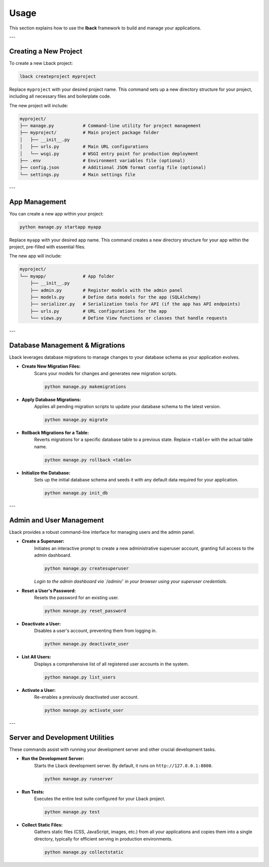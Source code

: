 Usage
=====

This section explains how to use the **lback** framework to build and manage your applications.

---

Creating a New Project
----------------------

To create a new Lback project:

.. code-block:: bash

    lback createproject myproject

Replace ``myproject`` with your desired project name. This command sets up a new directory structure for your project, including all necessary files and boilerplate code.

The new project will include:

.. code-block:: bash

    myproject/
    ├── manage.py           # Command-line utility for project management
    ├── myproject/          # Main project package folder
    │   ├── __init__.py
    │   ├── urls.py         # Main URL configurations
    │   └── wsgi.py         # WSGI entry point for production deployment
    ├── .env                # Environment variables file (optional)
    ├── config.json         # Additional JSON format config file (optional)
    └── settings.py         # Main settings file

---

App Management
--------------

You can create a new app within your project:

.. code-block:: bash

    python manage.py startapp myapp

Replace ``myapp`` with your desired app name. This command creates a new directory structure for your app within the project, pre-filled with essential files.

The new app will include:

.. code-block:: bash

    myproject/
    └── myapp/              # App folder
        ├── __init__.py
        ├── admin.py        # Register models with the admin panel
        ├── models.py       # Define data models for the app (SQLAlchemy)
        ├── serializer.py   # Serialization tools for API (if the app has API endpoints)
        ├── urls.py         # URL configurations for the app
        └── views.py        # Define View functions or classes that handle requests

---

Database Management & Migrations
--------------------------------

Lback leverages database migrations to manage changes to your database schema as your application evolves.

* **Create New Migration Files:**
    Scans your models for changes and generates new migration scripts.

    .. code-block:: bash

        python manage.py makemigrations

* **Apply Database Migrations:**
    Applies all pending migration scripts to update your database schema to the latest version.

    .. code-block:: bash

        python manage.py migrate

* **Rollback Migrations for a Table:**
    Reverts migrations for a specific database table to a previous state. Replace ``<table>`` with the actual table name.

    .. code-block:: bash

        python manage.py rollback <table>

* **Initialize the Database:**
    Sets up the initial database schema and seeds it with any default data required for your application.

    .. code-block:: bash

        python manage.py init_db

---

Admin and User Management
-------------------------

Lback provides a robust command-line interface for managing users and the admin panel.

* **Create a Superuser:**
    Initiates an interactive prompt to create a new administrative superuser account, granting full access to the admin dashboard.

    .. code-block:: bash

        python manage.py createsuperuser

    *Login to the admin dashboard via `/admin/` in your browser using your superuser credentials.*

* **Reset a User's Password:**
    Resets the password for an existing user.

    .. code-block:: bash

        python manage.py reset_password

* **Deactivate a User:**
    Disables a user's account, preventing them from logging in.

    .. code-block:: bash

        python manage.py deactivate_user

* **List All Users:**
    Displays a comprehensive list of all registered user accounts in the system.

    .. code-block:: bash

        python manage.py list_users

* **Activate a User:**
    Re-enables a previously deactivated user account.

    .. code-block:: bash

        python manage.py activate_user

---

Server and Development Utilities
--------------------------------

These commands assist with running your development server and other crucial development tasks.

* **Run the Development Server:**
    Starts the Lback development server. By default, it runs on ``http://127.0.0.1:8000``.

    .. code-block:: bash

        python manage.py runserver

* **Run Tests:**
    Executes the entire test suite configured for your Lback project.

    .. code-block:: bash

        python manage.py test

* **Collect Static Files:**
    Gathers static files (CSS, JavaScript, images, etc.) from all your applications and copies them into a single directory, typically for efficient serving in production environments.

    .. code-block:: bash

        python manage.py collectstatic